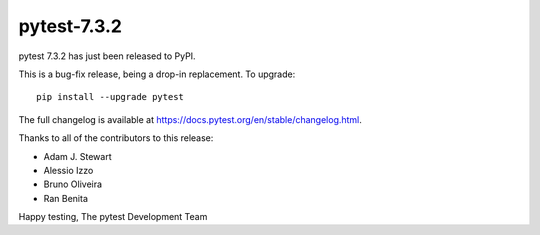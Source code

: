 pytest-7.3.2
=======================================

pytest 7.3.2 has just been released to PyPI.

This is a bug-fix release, being a drop-in replacement. To upgrade::

  pip install --upgrade pytest

The full changelog is available at https://docs.pytest.org/en/stable/changelog.html.

Thanks to all of the contributors to this release:

* Adam J. Stewart
* Alessio Izzo
* Bruno Oliveira
* Ran Benita


Happy testing,
The pytest Development Team
